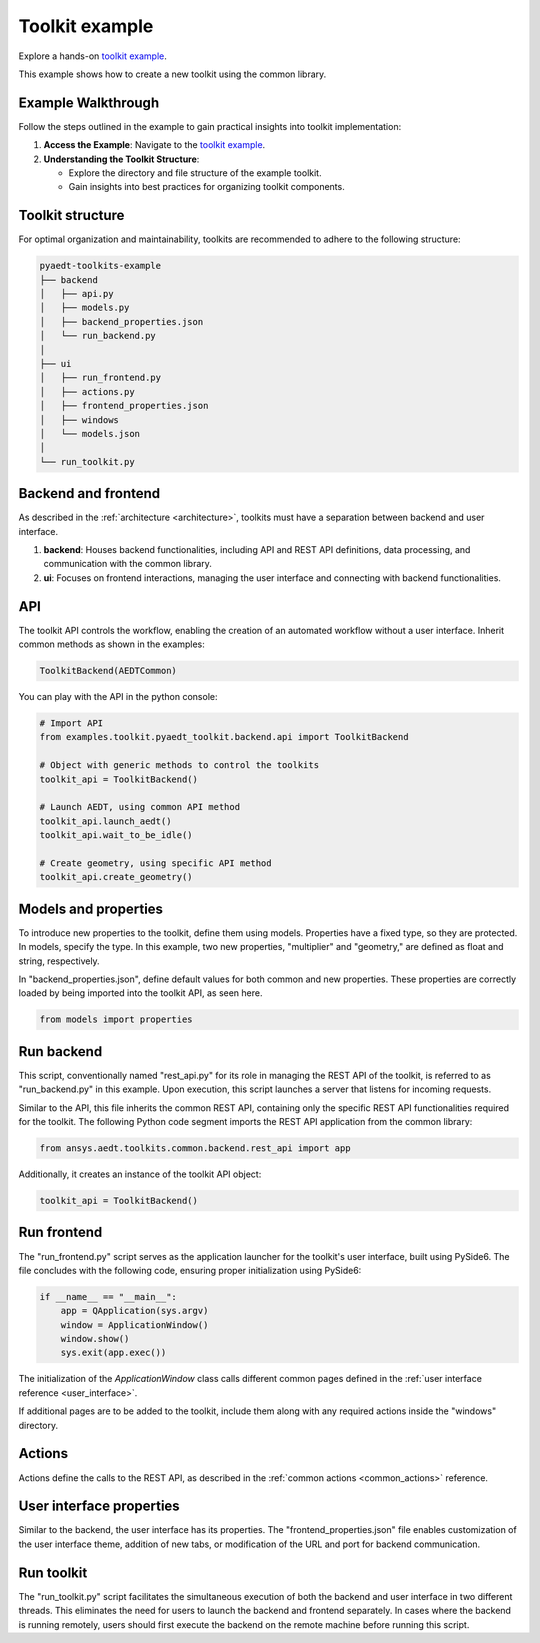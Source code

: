 .. _toolkit_example:

Toolkit example
===============

Explore a hands-on `toolkit example <https://github.com/ansys-internal/pyaedt-toolkits-common/tree/main/examples/toolkit/pyaedt_toolkit>`_.

This example shows how to create a new toolkit using the common library.

Example Walkthrough
~~~~~~~~~~~~~~~~~~~

Follow the steps outlined in the example to gain practical insights into toolkit implementation:

1. **Access the Example**: Navigate to the `toolkit example <https://github.com/ansys-internal/pyaedt-toolkits-common/tree/main/examples/toolkit/pyaedt_toolkit>`_.

2. **Understanding the Toolkit Structure**:

   - Explore the directory and file structure of the example toolkit.
   - Gain insights into best practices for organizing toolkit components.

Toolkit structure
~~~~~~~~~~~~~~~~~

For optimal organization and maintainability, toolkits are recommended to adhere to the following structure:

.. code-block:: text

   pyaedt-toolkits-example
   ├── backend
   │   ├── api.py
   │   ├── models.py
   │   ├── backend_properties.json
   │   └── run_backend.py
   │
   ├── ui
   │   ├── run_frontend.py
   │   ├── actions.py
   │   ├── frontend_properties.json
   │   ├── windows
   │   └── models.json
   │
   └── run_toolkit.py

Backend and frontend
~~~~~~~~~~~~~~~~~~~~

As described in the :ref:`architecture <architecture>`, toolkits must have a separation between backend and user interface.

1. **backend**: Houses backend functionalities, including API and REST API definitions, data processing, and communication with the common library.

2. **ui**: Focuses on frontend interactions, managing the user interface and connecting with backend functionalities.

API
~~~

The toolkit API controls the workflow, enabling the creation of an automated workflow without a user interface.
Inherit common methods as shown in the examples:

.. code:: python

    ToolkitBackend(AEDTCommon)


You can play with the API in the python console:

.. code:: python

    # Import API
    from examples.toolkit.pyaedt_toolkit.backend.api import ToolkitBackend

    # Object with generic methods to control the toolkits
    toolkit_api = ToolkitBackend()

    # Launch AEDT, using common API method
    toolkit_api.launch_aedt()
    toolkit_api.wait_to_be_idle()

    # Create geometry, using specific API method
    toolkit_api.create_geometry()


Models and properties
~~~~~~~~~~~~~~~~~~~~~

To introduce new properties to the toolkit, define them using models. Properties have a fixed type,
so they are protected. In models, specify the type. In this example, two new properties, "multiplier" and "geometry,"
are defined as float and string, respectively.

In "backend_properties.json", define default values for both common and new properties.
These properties are correctly loaded by being imported into the toolkit API, as seen here.

.. code:: python

    from models import properties

Run backend
~~~~~~~~~~~

This script, conventionally named "rest_api.py" for its role in managing the REST API of the toolkit,
is referred to as "run_backend.py" in this example. Upon execution, this script launches a server that listens for incoming requests.

Similar to the API, this file inherits the common REST API, containing only the specific REST API functionalities
required for the toolkit. The following Python code segment imports the REST API application from the common library:

.. code:: python

    from ansys.aedt.toolkits.common.backend.rest_api import app

Additionally, it creates an instance of the toolkit API object:

.. code:: python

    toolkit_api = ToolkitBackend()

Run frontend
~~~~~~~~~~~~

The "run_frontend.py" script serves as the application launcher for the toolkit's user interface, built using PySide6.
The file concludes with the following code, ensuring proper initialization using PySide6:

.. code:: python

    if __name__ == "__main__":
        app = QApplication(sys.argv)
        window = ApplicationWindow()
        window.show()
        sys.exit(app.exec())

The initialization of the `ApplicationWindow` class calls different common pages defined in the
:ref:`user interface reference <user_interface>`.

If additional pages are to be added to the toolkit,
include them along with any required actions inside the "windows" directory.

Actions
~~~~~~~

Actions define the calls to the REST API, as described in the :ref:`common actions <common_actions>` reference.

User interface properties
~~~~~~~~~~~~~~~~~~~~~~~~~

Similar to the backend, the user interface has its properties.
The "frontend_properties.json" file enables customization of the user interface theme, addition of new tabs, or modification of the URL and port for backend communication.

Run toolkit
~~~~~~~~~~~

The "run_toolkit.py" script facilitates the simultaneous execution of both the backend and user interface in two different threads.
This eliminates the need for users to launch the backend and frontend separately.
In cases where the backend is running remotely, users should first execute the backend on the remote machine before running this script.
